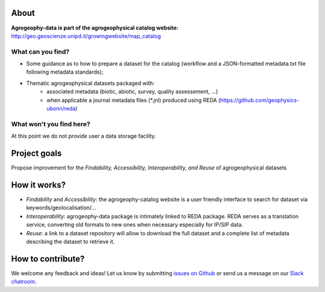 .. image:: https://img.shields.io/badge/Slack-agrogeophy-1.svg?logo=slack
    :target: https://agrogeophy.slack.com/

About
-----
**Agrogeophy-data is part of the agrogeophysical catalog website:** `<http://geo.geoscienze.unipd.it/growingwebsite/map_catalog>`__ 

What can you find?
******************
- Some guidance as to how to prepare a dataset for the catalog (workflow and a JSON-formatted metadata.txt file following metadata standards);
- Thematic agrogeophysical datasets packaged with:
    - associated metadata (biotic, abiotic, survey, quality assessement, ...)
    - when applicable a journal metadata files (*.jnl)  produced using REDA (https://github.com/geophysics-ubonn/reda)

What won't you find here?
*************************
At this point we do not provide user a data storage facility. 

Project goals
-------------
Propose improvement for the *Findability, Accessibility, Interoperability, and Reuse* of agrogeophysical datasets

How it works?
-------------
- *Findability* and *Accessibility*: the agrogeophy-catalog website is a user friendly interface to search for dataset via keywords/geolocalisation/...
- *Interoperability*: agrogeophy-data package is intimately linked to REDA package. REDA serves as a translation service, converting old formats to new ones when necessary especially for IP/SIP data.
- *Reuse*: a link to a dataset repository will allow to download the full dataset and a complete list of metadata describing the dataset to retrieve it. 

How to contribute?
------------------
We welcome any feedback and ideas!
Let us know by submitting 
`issues on Github <https://github.com/BenjMy/agrogeophy-data/issues>`__
or send us a message on our
`Slack chatroom <https://agrogeophy.slack.com/>`__.
